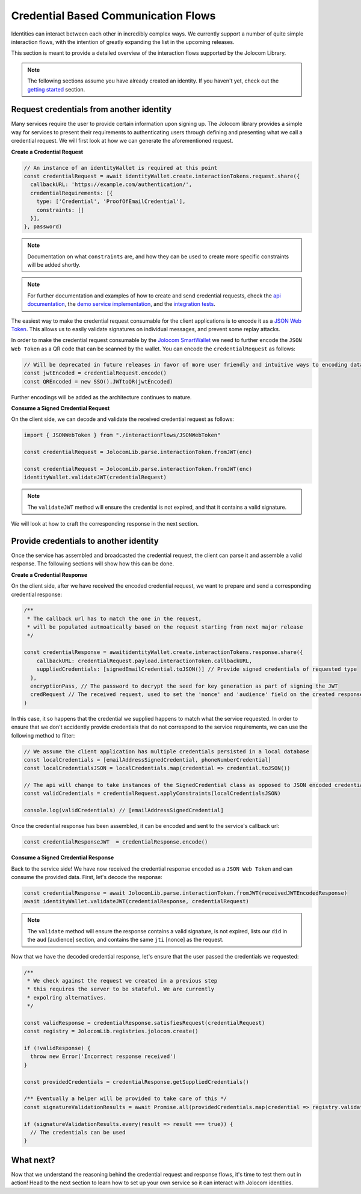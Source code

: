 Credential Based Communication Flows
======================================

Identities can interact between each other in incredibly complex ways. We currently support a number of quite
simple interaction flows, with the intention of greatly expanding the list in the upcoming releases.

This section is meant to provide a detailed overview of the interaction flows supported by the Jolocom Library.

.. note:: The following sections assume you have already created an identity. If you haven't yet, check out the `getting started <https://jolocom-lib.readthedocs.io/en/latest/gettingStarted.html>`_ section.

Request credentials from another identity
####################################

Many services require the user to provide certain information upon signing up.
The Jolocom library provides a simple way for services to present their requirements to authenticating users through defining and presenting what we call a credential request.
We will first look at how we can generate the aforementioned request.

**Create a Credential Request**

.. code-block:: typescript

  // An instance of an identityWallet is required at this point
  const credentialRequest = await identityWallet.create.interactionTokens.request.share({
    callbackURL: 'https://example.com/authentication/',
    credentialRequirements: [{
      type: ['Credential', 'ProofOfEmailCredential'],
      constraints: []
    }],
  }, password)

.. note:: Documentation on what ``constraints`` are, and how they can be used to create more specific
  constraints will be added shortly.

.. note:: For further documentation and examples of how to create and send 
  credential requests, check the `api documentation <https://htmlpreview.github.io/?https://raw.githubusercontent.com/jolocom/jolocom-lib/master/api_docs/documentation/classes/credentialrequest.html>`_,
  the `demo service implementation <https://github.com/jolocom/demo-sso>`_, and the `integration tests <https://github.com/jolocom/jolocom-lib/tree/master/tests/integration>`_.

The easiest way to make the credential request consumable for the client applications is to encode it
as a `JSON Web Token <https://jwt.io/introduction/>`_. This allows us to easily validate signatures on individual messages, and prevent some replay attacks.

In order to make the credential request consumable by the `Jolocom SmartWallet <https://github.com/jolocom/smartwallet-app>`_ we need to further
encode the ``JSON Web Token`` as a QR code that can be scanned by the wallet. You can encode the ``credentialRequest`` as follows:

.. code-block:: typescript

  // Will be deprecated in future releases in favor of more user friendly and intuitive ways to encoding data
  const jwtEncoded = credentialRequest.encode()
  const QREncoded = new SSO().JWTtoQR(jwtEncoded)

Further encodings will be added as the architecture continues to mature.

**Consume a Signed Credential Request**

On the client side, we can decode and validate the received credential request as follows:

.. code-block:: typescript

  import { JSONWebToken } from "./interactionFlows/JSONWebToken"

  const credentialRequest = JolocomLib.parse.interactionToken.fromJWT(enc)

  const credentialRequest = JolocomLib.parse.interactionToken.fromJWT(enc)
  identityWallet.validateJWT(credentialRequest)

.. note:: The ``validateJWT`` method will ensure the credential is not expired, and that it contains a valid signature.

We will look at how to craft the corresponding response in the next section.

Provide credentials to another identity
#####################################

Once the service has assembled and broadcasted the credential request, the client can parse it and assemble a valid response.
The following sections will show how this can be done.

**Create a Credential Response**

On the client side, after we have received the encoded credential request, we want to prepare and send a corresponding credential response:

.. code-block:: typescript


  /** 
   * The callback url has to match the one in the request,
   * will be populated autmoatically based on the request starting from next major release
   */

  const credentialResponse = awaitidentityWallet.create.interactionTokens.response.share({
      callbackURL: credentialRequest.payload.interactionToken.callbackURL,
      suppliedCredentials: [signedEmailCredential.toJSON()] // Provide signed credentials of requested type
    },
    encryptionPass, // The password to decrypt the seed for key generation as part of signing the JWT
    credRequest // The received request, used to set the 'nonce' and 'audience' field on the created response
  )

In this case, it so happens that the credential we supplied happens to match what the service requested.
In order to ensure that we don't accidently provide credentials that do not correspond to the service requirements,
we can use the following method to filter:

.. code-block:: typescript

  // We assume the client application has multiple credentials persisted in a local database
  const localCredentials = [emailAddressSignedCredential, phoneNumberCredential]
  const localCredentialsJSON = localCredentials.map(credential => credential.toJSON())

  // The api will change to take instances of the SignedCredential class as opposed to JSON encoded credentials
  const validCredentials = credentialRequest.applyConstraints(localCredentialsJSON)

  console.log(validCredentials) // [emailAddressSignedCredential]

Once the credential response has been assembled, it can be encoded and sent to the service's callback url:

.. code-block:: typescript

  const credentialResponseJWT  = credentialResponse.encode()

**Consume a Signed Credential Response**

Back to the service side! We have now received the credential response encoded as a ``JSON Web Token`` and can consume the provided data.
First, let's decode the response:

.. code-block:: typescript

  const credentialResponse = await JolocomLib.parse.interactionToken.fromJWT(receivedJWTEncodedResponse)
  await identityWallet.validateJWT(credentialResponse, credentialRequest)

.. note:: The ``validate`` method will ensure the response contains a valid signature, is not expired, lists our 
  ``did`` in the ``aud`` [audience] section, and contains the same ``jti`` [nonce] as the request.

Now that we have the decoded credential response, let's ensure that the user passed the credentials we requested:

.. code-block:: typescript

  /**
   * We check against the request we created in a previous step
   * this requires the server to be stateful. We are currently
   * expolring alternatives.
   */

  const validResponse = credentialResponse.satisfiesRequest(credentialRequest)
  const registry = JolocomLib.registries.jolocom.create()

  if (!validResponse) {
    throw new Error('Incorrect response received')
  }

  const providedCredentials = credentialResponse.getSuppliedCredentials()

  /** Eventually a helper will be provided to take care of this */
  const signatureValidationResults = await Promise.all(providedCredentials.map(credential => registry.validateSignature(credential)))

  if (signatureValidationResults.every(result => result === true)) {
    // The credentials can be used
  }

What next?
###########

Now that we understand the reasoning behind the credential request and response flows, it's time to test them out in action!
Head to the next section to learn how to set up your own service so it can interact with Jolocom identities.

